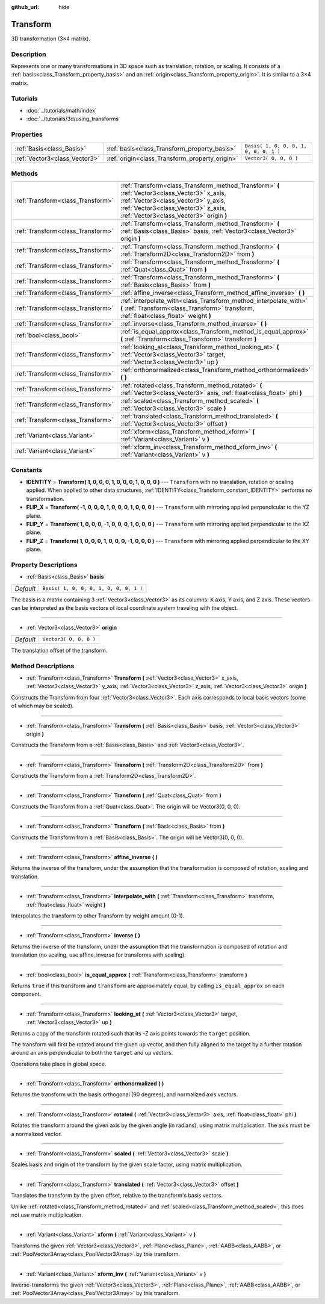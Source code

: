 :github_url: hide

.. Generated automatically by doc/tools/makerst.py in Godot's source tree.
.. DO NOT EDIT THIS FILE, but the Transform.xml source instead.
.. The source is found in doc/classes or modules/<name>/doc_classes.

.. _class_Transform:

Transform
=========

3D transformation (3×4 matrix).

Description
-----------

Represents one or many transformations in 3D space such as translation, rotation, or scaling. It consists of a :ref:`basis<class_Transform_property_basis>` and an :ref:`origin<class_Transform_property_origin>`. It is similar to a 3×4 matrix.

Tutorials
---------

- :doc:`../tutorials/math/index`

- :doc:`../tutorials/3d/using_transforms`

Properties
----------

+-------------------------------+------------------------------------------------+----------------------------------------+
| :ref:`Basis<class_Basis>`     | :ref:`basis<class_Transform_property_basis>`   | ``Basis( 1, 0, 0, 0, 1, 0, 0, 0, 1 )`` |
+-------------------------------+------------------------------------------------+----------------------------------------+
| :ref:`Vector3<class_Vector3>` | :ref:`origin<class_Transform_property_origin>` | ``Vector3( 0, 0, 0 )``                 |
+-------------------------------+------------------------------------------------+----------------------------------------+

Methods
-------

+-----------------------------------+-----------------------------------------------------------------------------------------------------------------------------------------------------------------------------------------------------------------------+
| :ref:`Transform<class_Transform>` | :ref:`Transform<class_Transform_method_Transform>` **(** :ref:`Vector3<class_Vector3>` x_axis, :ref:`Vector3<class_Vector3>` y_axis, :ref:`Vector3<class_Vector3>` z_axis, :ref:`Vector3<class_Vector3>` origin **)** |
+-----------------------------------+-----------------------------------------------------------------------------------------------------------------------------------------------------------------------------------------------------------------------+
| :ref:`Transform<class_Transform>` | :ref:`Transform<class_Transform_method_Transform>` **(** :ref:`Basis<class_Basis>` basis, :ref:`Vector3<class_Vector3>` origin **)**                                                                                  |
+-----------------------------------+-----------------------------------------------------------------------------------------------------------------------------------------------------------------------------------------------------------------------+
| :ref:`Transform<class_Transform>` | :ref:`Transform<class_Transform_method_Transform>` **(** :ref:`Transform2D<class_Transform2D>` from **)**                                                                                                             |
+-----------------------------------+-----------------------------------------------------------------------------------------------------------------------------------------------------------------------------------------------------------------------+
| :ref:`Transform<class_Transform>` | :ref:`Transform<class_Transform_method_Transform>` **(** :ref:`Quat<class_Quat>` from **)**                                                                                                                           |
+-----------------------------------+-----------------------------------------------------------------------------------------------------------------------------------------------------------------------------------------------------------------------+
| :ref:`Transform<class_Transform>` | :ref:`Transform<class_Transform_method_Transform>` **(** :ref:`Basis<class_Basis>` from **)**                                                                                                                         |
+-----------------------------------+-----------------------------------------------------------------------------------------------------------------------------------------------------------------------------------------------------------------------+
| :ref:`Transform<class_Transform>` | :ref:`affine_inverse<class_Transform_method_affine_inverse>` **(** **)**                                                                                                                                              |
+-----------------------------------+-----------------------------------------------------------------------------------------------------------------------------------------------------------------------------------------------------------------------+
| :ref:`Transform<class_Transform>` | :ref:`interpolate_with<class_Transform_method_interpolate_with>` **(** :ref:`Transform<class_Transform>` transform, :ref:`float<class_float>` weight **)**                                                            |
+-----------------------------------+-----------------------------------------------------------------------------------------------------------------------------------------------------------------------------------------------------------------------+
| :ref:`Transform<class_Transform>` | :ref:`inverse<class_Transform_method_inverse>` **(** **)**                                                                                                                                                            |
+-----------------------------------+-----------------------------------------------------------------------------------------------------------------------------------------------------------------------------------------------------------------------+
| :ref:`bool<class_bool>`           | :ref:`is_equal_approx<class_Transform_method_is_equal_approx>` **(** :ref:`Transform<class_Transform>` transform **)**                                                                                                |
+-----------------------------------+-----------------------------------------------------------------------------------------------------------------------------------------------------------------------------------------------------------------------+
| :ref:`Transform<class_Transform>` | :ref:`looking_at<class_Transform_method_looking_at>` **(** :ref:`Vector3<class_Vector3>` target, :ref:`Vector3<class_Vector3>` up **)**                                                                               |
+-----------------------------------+-----------------------------------------------------------------------------------------------------------------------------------------------------------------------------------------------------------------------+
| :ref:`Transform<class_Transform>` | :ref:`orthonormalized<class_Transform_method_orthonormalized>` **(** **)**                                                                                                                                            |
+-----------------------------------+-----------------------------------------------------------------------------------------------------------------------------------------------------------------------------------------------------------------------+
| :ref:`Transform<class_Transform>` | :ref:`rotated<class_Transform_method_rotated>` **(** :ref:`Vector3<class_Vector3>` axis, :ref:`float<class_float>` phi **)**                                                                                          |
+-----------------------------------+-----------------------------------------------------------------------------------------------------------------------------------------------------------------------------------------------------------------------+
| :ref:`Transform<class_Transform>` | :ref:`scaled<class_Transform_method_scaled>` **(** :ref:`Vector3<class_Vector3>` scale **)**                                                                                                                          |
+-----------------------------------+-----------------------------------------------------------------------------------------------------------------------------------------------------------------------------------------------------------------------+
| :ref:`Transform<class_Transform>` | :ref:`translated<class_Transform_method_translated>` **(** :ref:`Vector3<class_Vector3>` offset **)**                                                                                                                 |
+-----------------------------------+-----------------------------------------------------------------------------------------------------------------------------------------------------------------------------------------------------------------------+
| :ref:`Variant<class_Variant>`     | :ref:`xform<class_Transform_method_xform>` **(** :ref:`Variant<class_Variant>` v **)**                                                                                                                                |
+-----------------------------------+-----------------------------------------------------------------------------------------------------------------------------------------------------------------------------------------------------------------------+
| :ref:`Variant<class_Variant>`     | :ref:`xform_inv<class_Transform_method_xform_inv>` **(** :ref:`Variant<class_Variant>` v **)**                                                                                                                        |
+-----------------------------------+-----------------------------------------------------------------------------------------------------------------------------------------------------------------------------------------------------------------------+

Constants
---------

.. _class_Transform_constant_IDENTITY:

.. _class_Transform_constant_FLIP_X:

.. _class_Transform_constant_FLIP_Y:

.. _class_Transform_constant_FLIP_Z:

- **IDENTITY** = **Transform( 1, 0, 0, 0, 1, 0, 0, 0, 1, 0, 0, 0 )** --- ``Transform`` with no translation, rotation or scaling applied. When applied to other data structures, :ref:`IDENTITY<class_Transform_constant_IDENTITY>` performs no transformation.

- **FLIP_X** = **Transform( -1, 0, 0, 0, 1, 0, 0, 0, 1, 0, 0, 0 )** --- ``Transform`` with mirroring applied perpendicular to the YZ plane.

- **FLIP_Y** = **Transform( 1, 0, 0, 0, -1, 0, 0, 0, 1, 0, 0, 0 )** --- ``Transform`` with mirroring applied perpendicular to the XZ plane.

- **FLIP_Z** = **Transform( 1, 0, 0, 0, 1, 0, 0, 0, -1, 0, 0, 0 )** --- ``Transform`` with mirroring applied perpendicular to the XY plane.

Property Descriptions
---------------------

.. _class_Transform_property_basis:

- :ref:`Basis<class_Basis>` **basis**

+-----------+----------------------------------------+
| *Default* | ``Basis( 1, 0, 0, 0, 1, 0, 0, 0, 1 )`` |
+-----------+----------------------------------------+

The basis is a matrix containing 3 :ref:`Vector3<class_Vector3>` as its columns: X axis, Y axis, and Z axis. These vectors can be interpreted as the basis vectors of local coordinate system traveling with the object.

----

.. _class_Transform_property_origin:

- :ref:`Vector3<class_Vector3>` **origin**

+-----------+------------------------+
| *Default* | ``Vector3( 0, 0, 0 )`` |
+-----------+------------------------+

The translation offset of the transform.

Method Descriptions
-------------------

.. _class_Transform_method_Transform:

- :ref:`Transform<class_Transform>` **Transform** **(** :ref:`Vector3<class_Vector3>` x_axis, :ref:`Vector3<class_Vector3>` y_axis, :ref:`Vector3<class_Vector3>` z_axis, :ref:`Vector3<class_Vector3>` origin **)**

Constructs the Transform from four :ref:`Vector3<class_Vector3>`. Each axis corresponds to local basis vectors (some of which may be scaled).

----

- :ref:`Transform<class_Transform>` **Transform** **(** :ref:`Basis<class_Basis>` basis, :ref:`Vector3<class_Vector3>` origin **)**

Constructs the Transform from a :ref:`Basis<class_Basis>` and :ref:`Vector3<class_Vector3>`.

----

- :ref:`Transform<class_Transform>` **Transform** **(** :ref:`Transform2D<class_Transform2D>` from **)**

Constructs the Transform from a :ref:`Transform2D<class_Transform2D>`.

----

- :ref:`Transform<class_Transform>` **Transform** **(** :ref:`Quat<class_Quat>` from **)**

Constructs the Transform from a :ref:`Quat<class_Quat>`. The origin will be Vector3(0, 0, 0).

----

- :ref:`Transform<class_Transform>` **Transform** **(** :ref:`Basis<class_Basis>` from **)**

Constructs the Transform from a :ref:`Basis<class_Basis>`. The origin will be Vector3(0, 0, 0).

----

.. _class_Transform_method_affine_inverse:

- :ref:`Transform<class_Transform>` **affine_inverse** **(** **)**

Returns the inverse of the transform, under the assumption that the transformation is composed of rotation, scaling and translation.

----

.. _class_Transform_method_interpolate_with:

- :ref:`Transform<class_Transform>` **interpolate_with** **(** :ref:`Transform<class_Transform>` transform, :ref:`float<class_float>` weight **)**

Interpolates the transform to other Transform by weight amount (0-1).

----

.. _class_Transform_method_inverse:

- :ref:`Transform<class_Transform>` **inverse** **(** **)**

Returns the inverse of the transform, under the assumption that the transformation is composed of rotation and translation (no scaling, use affine_inverse for transforms with scaling).

----

.. _class_Transform_method_is_equal_approx:

- :ref:`bool<class_bool>` **is_equal_approx** **(** :ref:`Transform<class_Transform>` transform **)**

Returns ``true`` if this transform and ``transform`` are approximately equal, by calling ``is_equal_approx`` on each component.

----

.. _class_Transform_method_looking_at:

- :ref:`Transform<class_Transform>` **looking_at** **(** :ref:`Vector3<class_Vector3>` target, :ref:`Vector3<class_Vector3>` up **)**

Returns a copy of the transform rotated such that its -Z axis points towards the ``target`` position.

The transform will first be rotated around the given ``up`` vector, and then fully aligned to the target by a further rotation around an axis perpendicular to both the ``target`` and ``up`` vectors.

Operations take place in global space.

----

.. _class_Transform_method_orthonormalized:

- :ref:`Transform<class_Transform>` **orthonormalized** **(** **)**

Returns the transform with the basis orthogonal (90 degrees), and normalized axis vectors.

----

.. _class_Transform_method_rotated:

- :ref:`Transform<class_Transform>` **rotated** **(** :ref:`Vector3<class_Vector3>` axis, :ref:`float<class_float>` phi **)**

Rotates the transform around the given axis by the given angle (in radians), using matrix multiplication. The axis must be a normalized vector.

----

.. _class_Transform_method_scaled:

- :ref:`Transform<class_Transform>` **scaled** **(** :ref:`Vector3<class_Vector3>` scale **)**

Scales basis and origin of the transform by the given scale factor, using matrix multiplication.

----

.. _class_Transform_method_translated:

- :ref:`Transform<class_Transform>` **translated** **(** :ref:`Vector3<class_Vector3>` offset **)**

Translates the transform by the given offset, relative to the transform's basis vectors.

Unlike :ref:`rotated<class_Transform_method_rotated>` and :ref:`scaled<class_Transform_method_scaled>`, this does not use matrix multiplication.

----

.. _class_Transform_method_xform:

- :ref:`Variant<class_Variant>` **xform** **(** :ref:`Variant<class_Variant>` v **)**

Transforms the given :ref:`Vector3<class_Vector3>`, :ref:`Plane<class_Plane>`, :ref:`AABB<class_AABB>`, or :ref:`PoolVector3Array<class_PoolVector3Array>` by this transform.

----

.. _class_Transform_method_xform_inv:

- :ref:`Variant<class_Variant>` **xform_inv** **(** :ref:`Variant<class_Variant>` v **)**

Inverse-transforms the given :ref:`Vector3<class_Vector3>`, :ref:`Plane<class_Plane>`, :ref:`AABB<class_AABB>`, or :ref:`PoolVector3Array<class_PoolVector3Array>` by this transform.

